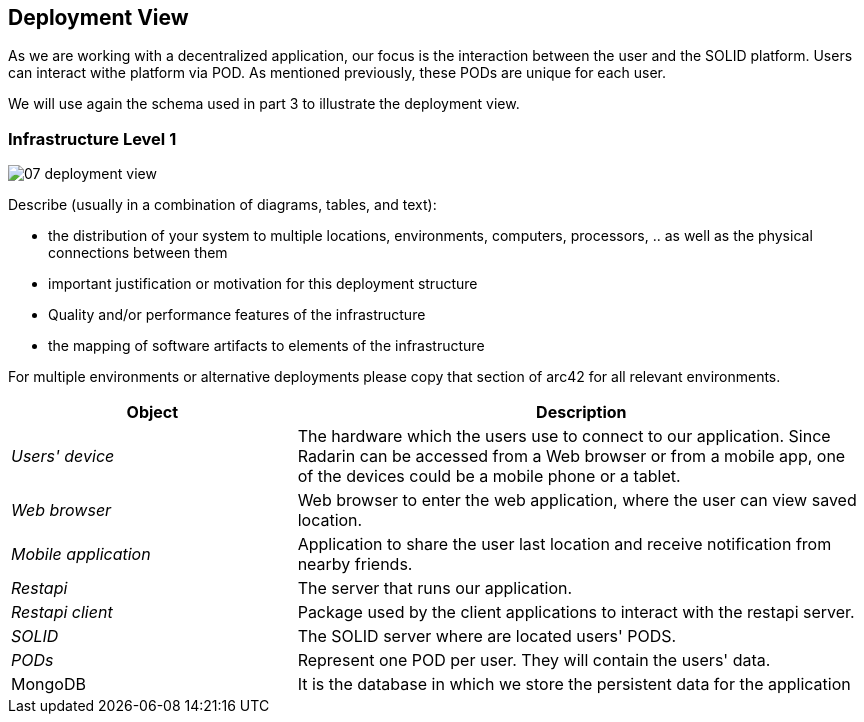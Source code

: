 [[section-deployment-view]]


== Deployment View

As we are working with a decentralized application, our focus is the interaction between the user and the SOLID platform.
Users can interact withe platform via POD. As mentioned previously, these PODs are unique for each user. 

We will use again the schema used in part 3 to illustrate the deployment view.

=== Infrastructure Level 1

image::07_deployment_view.png[]

[role="arc42help"]
****
Describe (usually in a combination of diagrams, tables, and text):

*  the distribution of your system to multiple locations, environments, computers, processors, .. as well as the physical connections between them
*  important justification or motivation for this deployment structure
* Quality and/or performance features of the infrastructure
*  the mapping of software artifacts to elements of the infrastructure

For multiple environments or alternative deployments please copy that section of arc42 for all relevant environments.
****


[options="header",cols="1,2"]
|===
|Object|Description

| _Users' device_ | The hardware which the users use to connect to our application. Since Radarin can be accessed from a Web browser or from a mobile app, one of the devices could be a mobile phone or a tablet. 
| _Web browser_ | Web browser to enter the web application, where the user can view saved location. 
| _Mobile application_ | Application to share the user last location and receive notification from nearby friends.
| _Restapi_ | The server that runs our application.
| _Restapi client_ | Package used by the client applications to interact with the restapi server. 
| _SOLID_| The SOLID server where are located users' PODS.
| _PODs_ |Represent one POD per user. They will contain the users' data. 
|MongoDB | It is the database in which we store the persistent data for the application
|===

